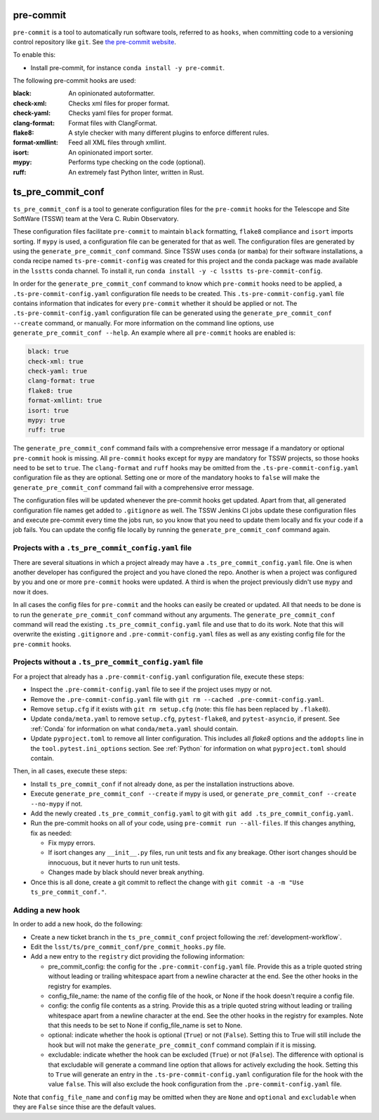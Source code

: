 .. _pre-commit:

##########
pre-commit
##########

``pre-commit`` is a tool to automatically run software tools, referred to as ``hooks``, when committing code to a versioning control repository like ``git``.
See `the pre-commit website <https://pre-commit.com/>`_.

To enable this:

* Install pre-commit, for instance ``conda install -y pre-commit``.

The following pre-commit hooks are used:

:black: An opinionated autoformatter.
:check-xml: Checks xml files for proper format.
:check-yaml: Checks yaml files for proper format.
:clang-format: Format files with ClangFormat.
:flake8: A style checker with many different plugins to enforce different rules.
:format-xmllint: Feed all XML files through xmllint.
:isort: An opinionated import sorter.
:mypy: Performs type checking on the code (optional).
:ruff: An extremely fast Python linter, written in Rust.


##################
ts_pre_commit_conf
##################

``ts_pre_commit_conf`` is a tool to generate configuration files for the ``pre-commit`` hooks for the Telescope and Site SoftWare (TSSW) team at the Vera C. Rubin Observatory.

These configuration files facilitate ``pre-commit`` to maintain ``black`` formatting, ``flake8`` compliance and ``isort`` imports sorting.
If ``mypy`` is used, a configuration file can be generated for that as well.
The configuration files are generated by using the ``generate_pre_commit_conf`` command.
Since TSSW uses ``conda`` (or ``mamba``) for their software installations, a conda recipe named ``ts-pre-commit-config`` was created for this project and the conda package was made available in the ``lsstts`` conda channel.
To install it, run ``conda install -y -c lsstts ts-pre-commit-config``.

In order for the ``generate_pre_commit_conf`` command to know which ``pre-commit`` hooks need to be applied, a ``.ts-pre-commit-config.yaml`` configuration file needs to be created.
This ``.ts-pre-commit-config.yaml`` file contains information that indicates for every ``pre-commit`` whether it should be applied or not.
The ``.ts-pre-commit-config.yaml`` configuration file can be generated using the ``generate_pre_commit_conf --create`` command, or manually.
For more information on the command line options, use ``generate_pre_commit_conf --help``.
An example where all ``pre-commit`` hooks are enabled is:

.. code-block:: yaml

    black: true
    check-xml: true
    check-yaml: true
    clang-format: true
    flake8: true
    format-xmllint: true
    isort: true
    mypy: true
    ruff: true


The ``generate_pre_commit_conf`` command fails with a comprehensive error message if a mandatory or optional ``pre-commit`` hook is missing.
All ``pre-commit`` hooks except for ``mypy`` are mandatory for TSSW projects, so those hooks need to be set to ``true``.
The ``clang-format`` and ``ruff`` hooks may be omitted from the ``.ts-pre-commit-config.yaml`` configuration file as they are optional.
Setting one or more of the mandatory hooks to ``false`` will make the ``generate_pre_commit_conf`` command fail with a comprehensive error message.

The configuration files will be updated whenever the pre-commit hooks get updated.
Apart from that, all generated configuration file names get added to ``.gitignore`` as well.
The TSSW Jenkins CI jobs update these configuration files and execute pre-commit every time the jobs run, so you know that you need to update them locally and fix your code if a job fails.
You can update the config file locally by running the ``generate_pre_commit_conf`` command again.

Projects with a ``.ts_pre_commit_config.yaml`` file
---------------------------------------------------

There are several situations in which a project already may have a ``.ts_pre_commit_config.yaml`` file.
One is when another developer has configured the project and you have cloned the repo.
Another is when a project was configured by you and one or more ``pre-commit`` hooks were updated.
A third is when the project previously didn't use ``mypy`` and now it does.

In all cases the config files for ``pre-commit`` and the hooks can easily be created or updated.
All that needs to be done is to run the ``generate_pre_commit_conf`` command without any arguments.
The ``generate_pre_commit_conf`` command will read the existing ``.ts_pre_commit_config.yaml`` file and use that to do its work.
Note that this will overwrite the existing ``.gitignore`` and ``.pre-commit-config.yaml`` files as well as any existing config file for the ``pre-commit`` hooks.

Projects without a ``.ts_pre_commit_config.yaml`` file
------------------------------------------------------

For a project that already has a ``.pre-commit-config.yaml`` configuration file, execute these steps:

* Inspect the ``.pre-commit-config.yaml`` file to see if the project uses mypy or not.
* Remove the ``.pre-commit-config.yaml`` file with ``git rm --cached .pre-commit-config.yaml``.
* Remove ``setup.cfg`` if it exists with ``git rm setup.cfg`` (note: this file has been replaced by ``.flake8``).
* Update ``conda/meta.yaml`` to remove ``setup.cfg``, ``pytest-flake8``, and ``pytest-asyncio``, if present.
  See :ref:`Conda` for information on what ``conda/meta.yaml`` should contain.
* Update ``pyproject.toml`` to remove all linter configuration.
  This includes all `flake8` options and the ``addopts`` line in the ``tool.pytest.ini_options`` section.
  See :ref:`Python` for information on what ``pyproject.toml`` should contain.

Then, in all cases, execute these steps:

* Install ``ts_pre_commit_conf`` if not already done, as per the installation instructions above.
* Execute ``generate_pre_commit_conf --create`` if mypy is used, or ``generate_pre_commit_conf --create --no-mypy`` if not.
* Add the newly created ``.ts_pre_commit_config.yaml`` to git with ``git add .ts_pre_commit_config.yaml``.
* Run the pre-commit hooks on all of your code, using ``pre-commit run --all-files``.
  If this changes anything, fix as needed:

  * Fix mypy errors.
  * If isort changes any ``__init__.py`` files, run unit tests and fix any breakage.
    Other isort changes should be innocuous, but it never hurts to run unit tests.
  * Changes made by black should never break anything.

* Once this is all done, create a git commit to reflect the change with ``git commit -a -m "Use ts_pre_commit_conf."``.

Adding a new hook
-----------------

In order to add a new hook, do the following:

* Create a new ticket branch in the ``ts_pre_commit_conf`` project following the :ref:`development-workflow`.
* Edit the ``lsst/ts/pre_commit_conf/pre_commit_hooks.py`` file.
* Add a new entry to the ``registry`` dict providing the following information:

  * pre_commit_config: the config for the ``.pre-commit-config.yaml`` file.
    Provide this as a triple quoted string without leading or trailing whitespace apart from a newline character at the end.
    See the other hooks in the registry for examples.
  * config_file_name: the name of the config file of the hook, or None if the hook doesn't require a config file.
  * config: the config file contents as a string.
    Provide this as a triple quoted string without leading or trailing whitespace apart from a newline character at the end.
    See the other hooks in the registry for examples.
    Note that this needs to be set to None if config_file_name is set to None.
  * optional: indicate whether the hook is optional (``True``) or not (``False``).
    Setting this to True will still include the hook but will not make the ``generate_pre_commit_conf`` command complain if it is missing.
  * excludable: indicate whether the hook can be excluded (``True``) or not (``False``).
    The difference with optional is that excludable will generate a command line option that allows for actively excluding the hook.
    Setting this to ``True`` will generate an entry in the ``.ts-pre-commit-config.yaml`` configuration file for the hook with the value ``false``.
    This will also exclude the hook configuration from the ``.pre-commit-config.yaml`` file.

Note that ``config_file_name`` and ``config`` may be omitted when they are ``None`` and  ``optional`` and ``excludable`` when they are ``False`` since thise are the default values.

